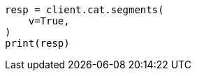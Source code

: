 // This file is autogenerated, DO NOT EDIT
// cat/segments.asciidoc:127

[source, python]
----
resp = client.cat.segments(
    v=True,
)
print(resp)
----
